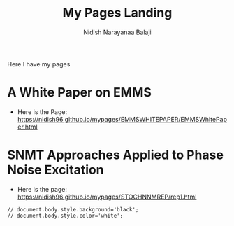 #+title: My Pages Landing
#+author: Nidish Narayanaa Balaji
#+options: toc:nil

Here I have my pages

* A White Paper on EMMS
+ Here is the Page: [[https://nidish96.github.io/mypages/EMMSWHITEPAPER/EMMSWhitePaper.html]]
* SNMT Approaches Applied to Phase Noise Excitation
+ Here is the page: [[https://nidish96.github.io/mypages/STOCHNNMREP/rep1.html]]

#+begin_src inline-js
  // document.body.style.background='black';
  // document.body.style.color='white';
#+end_src  

